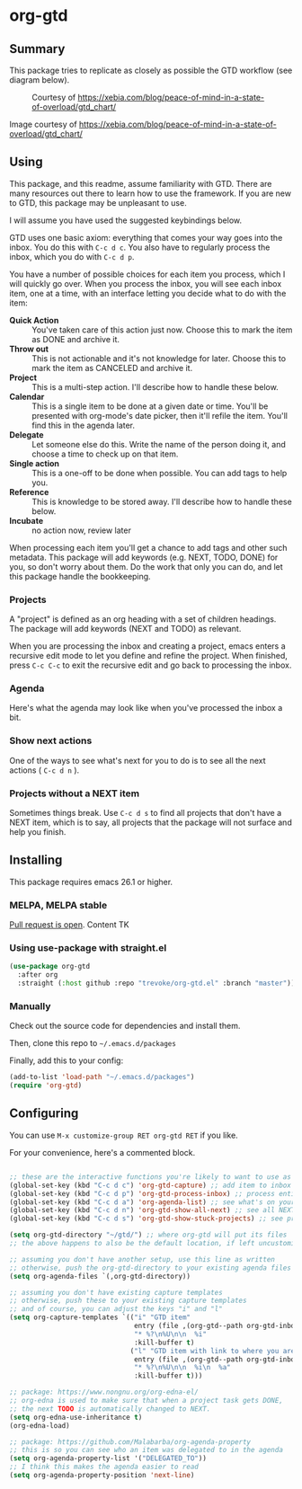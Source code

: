 * org-gtd
** Summary
This package tries to replicate as closely as possible the GTD workflow (see diagram below).
#+CAPTION: Courtesy of https://xebia.com/blog/peace-of-mind-in-a-state-of-overload/gtd_chart/
#+NAME: The GTD Workflow
[[file:doc/gtd_chart.png]]

Image courtesy of https://xebia.com/blog/peace-of-mind-in-a-state-of-overload/gtd_chart/
** Using

This package, and this readme, assume familiarity with GTD. There are many resources out there to learn how to use the framework. If you are new to GTD, this package may be unpleasant to use.

I will assume you have used the suggested keybindings below.

GTD uses one basic axiom: everything that comes your way goes into the inbox. You do this with ~C-c d c~. You also have to regularly process the inbox, which you do with ~C-c d p~.

You have a number of possible choices for each item you process, which I will quickly go over. When you process the inbox, you will see each inbox item, one at a time, with an interface letting you decide what to do with the item:

[[file:doc/ogpi-1.png]]

- *Quick Action* :: You've taken care of this action just now. Choose this to mark the item as DONΕ and archive it.
- *Throw out* :: This is not actionable and it's not knowledge for later. Choose this to mark the item as CANCELED and archive it.
- *Project* :: This is a multi-step action. I'll describe how to handle these below.
- *Calendar* :: This is a single item to be done at a given date or time. You'll be presented with org-mode's date picker, then it'll refile the item. You'll find this in the agenda later.
- *Delegate* :: Let someone else do this. Write the name of the person doing it, and choose a time to check up on that item.
- *Single action* :: This is a one-off to be done when possible. You can add tags to help you.
- *Reference* :: This is knowledge to be stored away. I'll describe how to handle these below.
- *Incubate* :: no action now, review later

When processing each item you'll get a chance to add tags and other such metadata. This package will add keywords (e.g. NEXT, TODO, DONE) for you, so don't worry about them. Do the work that only you can do, and let this package handle the bookkeeping.

*** Projects
A "project" is defined as an org heading with a set of children headings.
The package will add keywords (NEXT and TODO) as relevant.

When you are processing the inbox and creating a project, emacs enters a recursive edit mode to let you define and refine the project. When finished, press ~C-c C-c~ to exit the recursive edit and go back to processing the inbox.
*** Agenda
Here's what the agenda may look like when you've processed the inbox a bit.

[[file:doc/agenda.png]]

*** Show next actions

One of the ways to see what's next for you to do is to see all the next actions ( ~C-c d n~ ).

[[file:doc/show-all-next.png]]
*** Projects without a NEXT item
Sometimes things break. Use ~C-c d s~ to find all projects that don't have a NEXT item, which is to say, all projects that the package will not surface and help you finish.
** Installing
This package requires emacs 26.1 or higher.
*** MELPA, MELPA stable
[[https://github.com/melpa/melpa/pull/6621][Pull request is open]].
Content TK
*** Using use-package with straight.el
#+begin_src emacs-lisp
  (use-package org-gtd
    :after org
    :straight (:host github :repo "trevoke/org-gtd.el" :branch "master"))
#+end_src
*** Manually
Check out the source code for dependencies and install them.

Then, clone this repo to =~/.emacs.d/packages=

Finally, add this to your config:

#+begin_src emacs-lisp
(add-to-list 'load-path "~/.emacs.d/packages")
(require 'org-gtd)
#+end_src
** Configuring
You can use ~M-x customize-group RET org-gtd RET~ if you like.

For your convenience, here's a commented block.
#+begin_src emacs-lisp

  ;; these are the interactive functions you're likely to want to use as you go about GTD.
  (global-set-key (kbd "C-c d c") 'org-gtd-capture) ;; add item to inbox
  (global-set-key (kbd "C-c d p") 'org-gtd-process-inbox) ;; process entire inbox
  (global-set-key (kbd "C-c d a") 'org-agenda-list) ;; see what's on your plate today
  (global-set-key (kbd "C-c d n") 'org-gtd-show-all-next) ;; see all NEXT items
  (global-set-key (kbd "C-c d s") 'org-gtd-show-stuck-projects) ;; see projects that don't have a NEXT item

  (setq org-gtd-directory "~/gtd/") ;; where org-gtd will put its files
  ;; the above happens to also be the default location, if left uncustomized.

  ;; assuming you don't have another setup, use this line as written
  ;; otherwise, push the org-gtd-directory to your existing agenda files
  (setq org-agenda-files `(,org-gtd-directory))

  ;; assuming you don't have existing capture templates
  ;; otherwise, push these to your existing capture templates
  ;; and of course, you can adjust the keys "i" and "l"
  (setq org-capture-templates `(("i" "GTD item"
                                 entry (file ,(org-gtd--path org-gtd-inbox-file-basename))
                                 "* %?\n%U\n\n  %i"
                                 :kill-buffer t)
                                ("l" "GTD item with link to where you are in emacs now"
                                 entry (file ,(org-gtd--path org-gtd-inbox-file-basename))
                                 "* %?\n%U\n\n  %i\n  %a"
                                 :kill-buffer t)))

  ;; package: https://www.nongnu.org/org-edna-el/
  ;; org-edna is used to make sure that when a project task gets DONE,
  ;; the next TODO is automatically changed to NEXT.
  (setq org-edna-use-inheritance t)
  (org-edna-load)

  ;; package: https://github.com/Malabarba/org-agenda-property
  ;; this is so you can see who an item was delegated to in the agenda
  (setq org-agenda-property-list '("DELEGATED_TO"))
  ;; I think this makes the agenda easier to read
  (setq org-agenda-property-position 'next-line)
#+end_src
